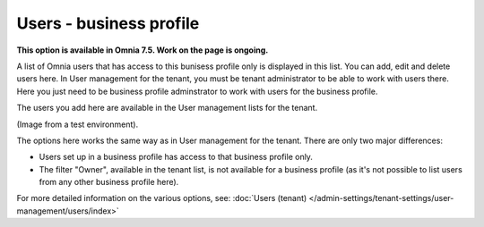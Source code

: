 Users - business profile
=============================================

**This option is available in Omnia 7.5. Work on the page is ongoing.**

A list of Omnia users that has access to this bunisess profile only is displayed in this list. You can add, edit and delete users here. In User management for the tenant, you must be tenant administrator to be able to work with users there. Here you just need to be business profile adminstrator to work with users for the business profile.

The users you add here are available in   the User management lists for the tenant.

(Image from a test environment).

.. image:: users-bp-list.png

The options here works the same way as in User management for the tenant. There are only two major differences:

+ Users set up in a business profile has access to that business profile only.
+ The filter "Owner", available in the tenant list, is not available for a business profile (as it's not possible to list users from any other business profile here).

For more detailed information on the various options, see: :doc:`Users (tenant) </admin-settings/tenant-settings/user-management/users/index>`
